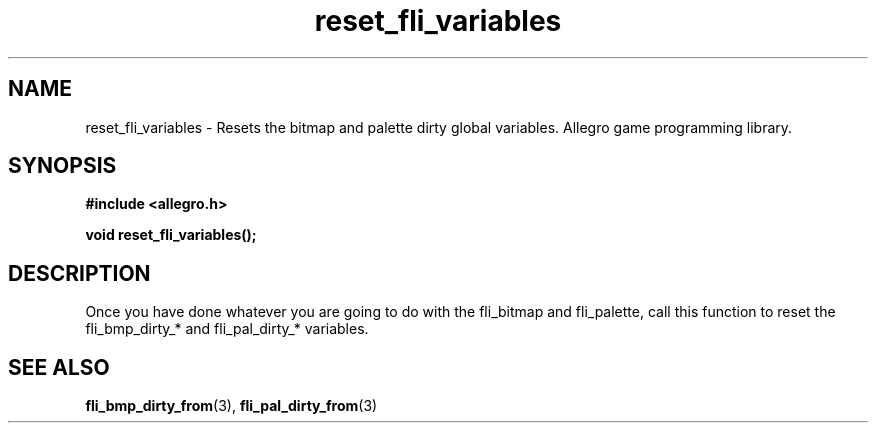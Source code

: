 .\" Generated by the Allegro makedoc utility
.TH reset_fli_variables 3 "version 4.4.3" "Allegro" "Allegro manual"
.SH NAME
reset_fli_variables \- Resets the bitmap and palette dirty global variables. Allegro game programming library.\&
.SH SYNOPSIS
.B #include <allegro.h>

.sp
.B void reset_fli_variables();
.SH DESCRIPTION
Once you have done whatever you are going to do with the fli_bitmap and 
fli_palette, call this function to reset the fli_bmp_dirty_* and 
fli_pal_dirty_* variables.

.SH SEE ALSO
.BR fli_bmp_dirty_from (3),
.BR fli_pal_dirty_from (3)
